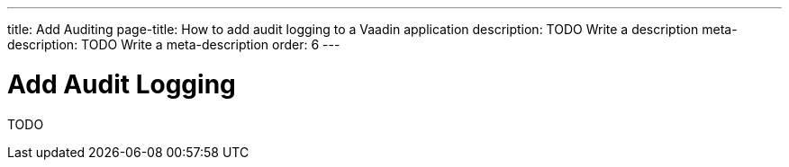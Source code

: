 ---
title: Add Auditing
page-title: How to add audit logging to a Vaadin application
description: TODO Write a description
meta-description: TODO Write a meta-description
order: 6
---


= Add Audit Logging

TODO
